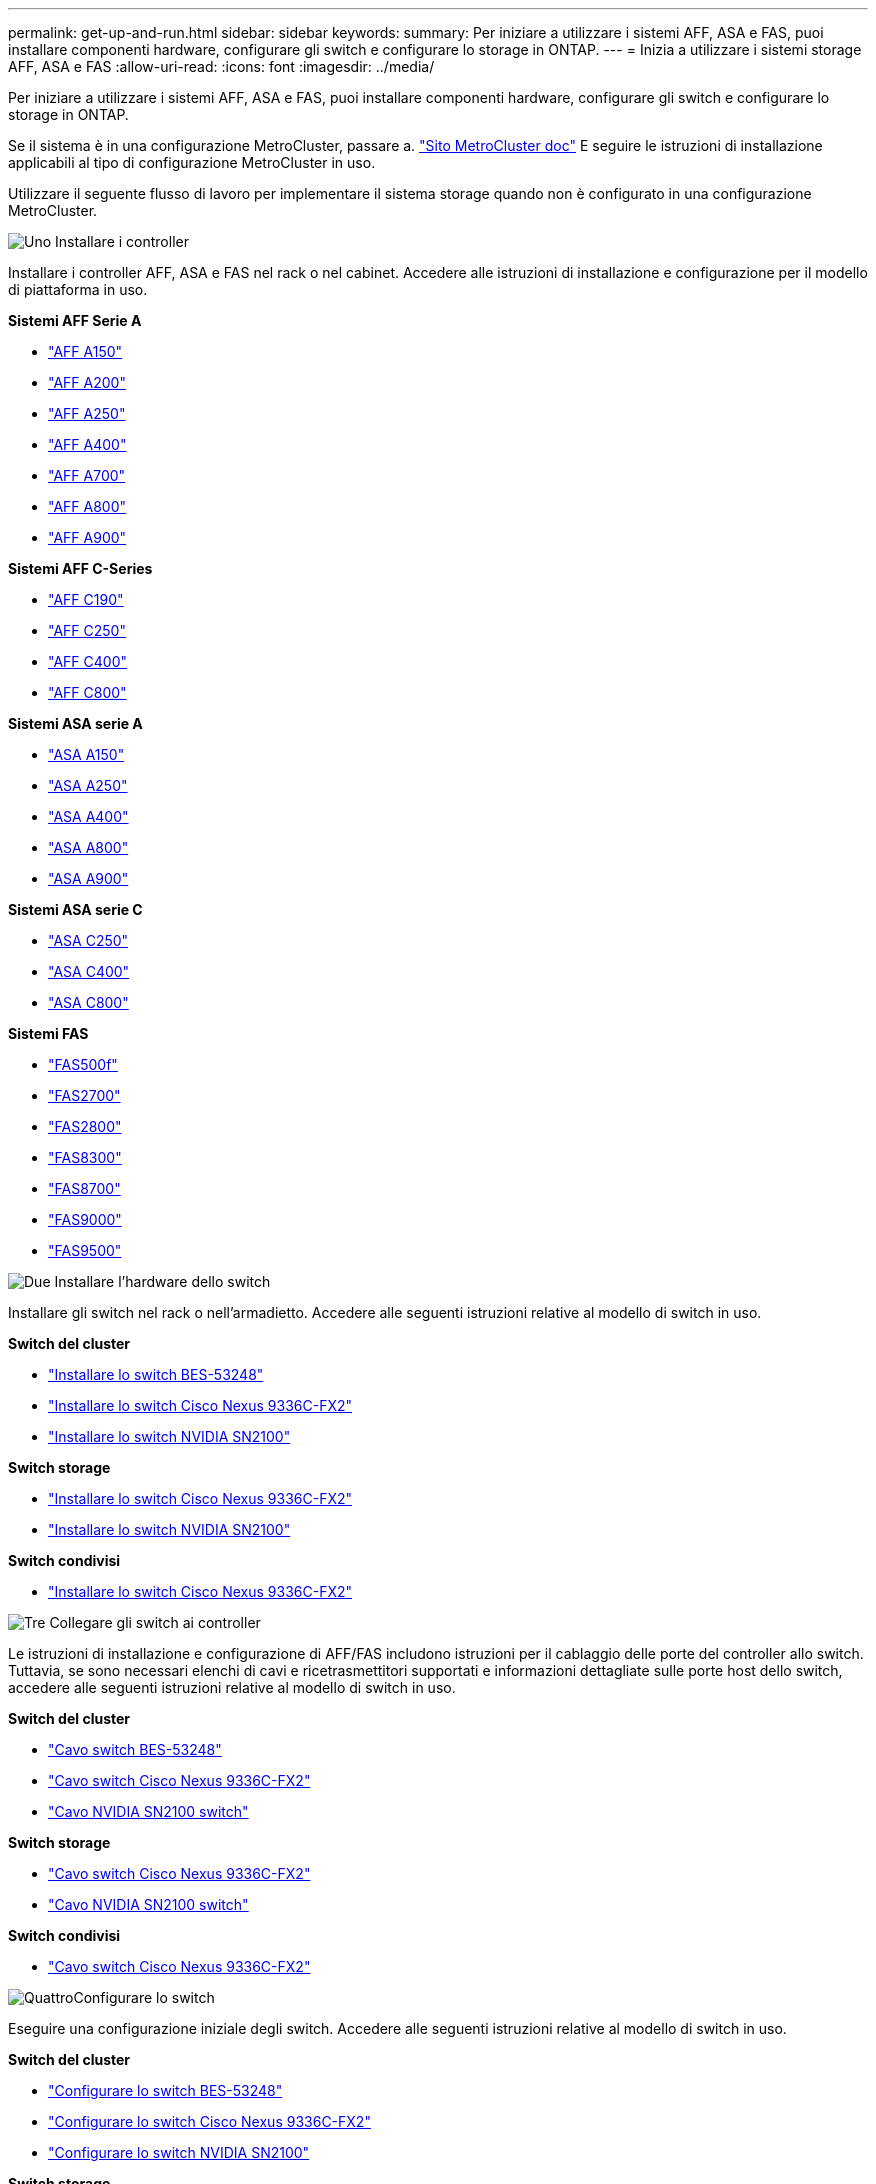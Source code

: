---
permalink: get-up-and-run.html 
sidebar: sidebar 
keywords:  
summary: Per iniziare a utilizzare i sistemi AFF, ASA e FAS, puoi installare componenti hardware, configurare gli switch e configurare lo storage in ONTAP. 
---
= Inizia a utilizzare i sistemi storage AFF, ASA e FAS
:allow-uri-read: 
:icons: font
:imagesdir: ../media/


[role="lead"]
Per iniziare a utilizzare i sistemi AFF, ASA e FAS, puoi installare componenti hardware, configurare gli switch e configurare lo storage in ONTAP.

Se il sistema è in una configurazione MetroCluster, passare a. https://docs.netapp.com/us-en/ontap-metrocluster/index.html["Sito MetroCluster doc"] E seguire le istruzioni di installazione applicabili al tipo di configurazione MetroCluster in uso.

Utilizzare il seguente flusso di lavoro per implementare il sistema storage quando non è configurato in una configurazione MetroCluster.

.image:https://raw.githubusercontent.com/NetAppDocs/common/main/media/number-1.png["Uno"] Installare i controller
[role="quick-margin-para"]
Installare i controller AFF, ASA e FAS nel rack o nel cabinet. Accedere alle istruzioni di installazione e configurazione per il modello di piattaforma in uso.

[role="quick-margin-para"]
**Sistemi AFF Serie A**

[role="quick-margin-list"]
* https://docs.netapp.com/us-en/ontap-systems/a150/install-setup.html["AFF A150"]
* https://docs.netapp.com/us-en/ontap-systems/a200/install-setup.html["AFF A200"]
* https://docs.netapp.com/us-en/ontap-systems/a250/install-setup.html["AFF A250"]
* https://docs.netapp.com/us-en/ontap-systems/a400/install-setup.html["AFF A400"]
* https://docs.netapp.com/us-en/ontap-systems/a700/install-setup.html["AFF A700"]
* https://docs.netapp.com/us-en/ontap-systems/a800/install-setup.html["AFF A800"]
* https://docs.netapp.com/us-en/ontap-systems/a900/install_setup.html["AFF A900"]


[role="quick-margin-para"]
**Sistemi AFF C-Series**

[role="quick-margin-list"]
* https://docs.netapp.com/us-en/ontap-systems/c190/install-setup.html["AFF C190"]
* https://docs.netapp.com/us-en/ontap-systems/c250/install-setup.html["AFF C250"]
* https://docs.netapp.com/us-en/ontap-systems/c400/install-setup.html["AFF C400"]
* https://docs.netapp.com/us-en/ontap-systems/c800/install-setup.html["AFF C800"]


[role="quick-margin-para"]
**Sistemi ASA serie A**

[role="quick-margin-list"]
* https://docs.netapp.com/us-en/ontap-systems/asa150/install-setup.html["ASA A150"]
* https://docs.netapp.com/us-en/ontap-systems/asa250/install-setup.html["ASA A250"]
* https://docs.netapp.com/us-en/ontap-systems/asa400/install-setup.html["ASA A400"]
* https://docs.netapp.com/us-en/ontap-systems/asa800/install-setup.html["ASA A800"]
* https://docs.netapp.com/us-en/ontap-systems/asa900/install-setup.html["ASA A900"]


[role="quick-margin-para"]
**Sistemi ASA serie C**

[role="quick-margin-list"]
* https://docs.netapp.com/us-en/ontap-systems/asa-c250/install-setup.html["ASA C250"]
* https://docs.netapp.com/us-en/ontap-systems/asa-c400/install-setup.html["ASA C400"]
* https://docs.netapp.com/us-en/ontap-systems/asa-c800/install-setup.html["ASA C800"]


[role="quick-margin-para"]
**Sistemi FAS**

[role="quick-margin-list"]
* https://docs.netapp.com/us-en/ontap-systems/fas500f/install-setup.html["FAS500f"]
* https://docs.netapp.com/us-en/ontap-systems/fas2700/install-setup.html["FAS2700"]
* https://docs.netapp.com/us-en/ontap-systems/fas2800/install-setup.html["FAS2800"]
* https://docs.netapp.com/us-en/ontap-systems/fas8300/install-setup.html["FAS8300"]
* https://docs.netapp.com/us-en/ontap-systems/fas8300/install-setup.html["FAS8700"]
* https://docs.netapp.com/us-en/ontap-systems/fas9000/install-setup.html["FAS9000"]
* https://docs.netapp.com/us-en/ontap-systems/fas9500/install_setup.html["FAS9500"]


.image:https://raw.githubusercontent.com/NetAppDocs/common/main/media/number-2.png["Due"] Installare l'hardware dello switch
[role="quick-margin-para"]
Installare gli switch nel rack o nell'armadietto. Accedere alle seguenti istruzioni relative al modello di switch in uso.

[role="quick-margin-para"]
**Switch del cluster**

[role="quick-margin-list"]
* link:https://docs.netapp.com/us-en/ontap-systems-switches/switch-bes-53248/install-hardware-bes53248.html["Installare lo switch BES-53248"]
* link:https://docs.netapp.com/us-en/ontap-systems-switches/switch-cisco-9336c-fx2/install-switch-9336c-cluster.html["Installare lo switch Cisco Nexus 9336C-FX2"]
* link:https://docs.netapp.com/us-en/ontap-systems-switches/switch-nvidia-sn2100/install-hardware-sn2100-cluster.html["Installare lo switch NVIDIA SN2100"]


[role="quick-margin-para"]
**Switch storage**

[role="quick-margin-list"]
* link:https://docs.netapp.com/us-en/ontap-systems-switches/switch-cisco-9336c-fx2-storage/install-9336c-storage.html["Installare lo switch Cisco Nexus 9336C-FX2"]
* link:https://docs.netapp.com/us-en/ontap-systems-switches/switch-nvidia-sn2100/install-hardware-sn2100-storage.html["Installare lo switch NVIDIA SN2100"]


[role="quick-margin-para"]
**Switch condivisi**

[role="quick-margin-list"]
* link:https://docs.netapp.com/us-en/ontap-systems-switches/switch-cisco-9336c-fx2-shared/install-9336c-shared.html["Installare lo switch Cisco Nexus 9336C-FX2"]


.image:https://raw.githubusercontent.com/NetAppDocs/common/main/media/number-3.png["Tre"] Collegare gli switch ai controller
[role="quick-margin-para"]
Le istruzioni di installazione e configurazione di AFF/FAS includono istruzioni per il cablaggio delle porte del controller allo switch. Tuttavia, se sono necessari elenchi di cavi e ricetrasmettitori supportati e informazioni dettagliate sulle porte host dello switch, accedere alle seguenti istruzioni relative al modello di switch in uso.

[role="quick-margin-para"]
**Switch del cluster**

[role="quick-margin-list"]
* link:https://docs.netapp.com/us-en/ontap-systems-switches/switch-bes-53248/configure-reqs-bes53248.html#configuration-requirements["Cavo switch BES-53248"]
* link:https://docs.netapp.com/us-en/ontap-systems-switches/switch-cisco-9336c-fx2/setup-worksheet-9336c-cluster.html["Cavo switch Cisco Nexus 9336C-FX2"]
* link:https://docs.netapp.com/us-en/ontap-systems-switches/switch-nvidia-sn2100/cabling-considerations-sn2100-cluster.html["Cavo NVIDIA SN2100 switch"]


[role="quick-margin-para"]
**Switch storage**

[role="quick-margin-list"]
* link:https://docs.netapp.com/us-en/ontap-systems-switches/switch-cisco-9336c-fx2-storage/setup-worksheet-9336c-storage.html["Cavo switch Cisco Nexus 9336C-FX2"]
* link:https://docs.netapp.com/us-en/ontap-systems-switches/switch-nvidia-sn2100/cabling-considerations-sn2100-storage.html["Cavo NVIDIA SN2100 switch"]


[role="quick-margin-para"]
**Switch condivisi**

[role="quick-margin-list"]
* link:https://docs.netapp.com/us-en/ontap-systems-switches/switch-cisco-9336c-fx2-shared/cable-9336c-shared.html["Cavo switch Cisco Nexus 9336C-FX2"]


.image:https://raw.githubusercontent.com/NetAppDocs/common/main/media/number-4.png["Quattro"]Configurare lo switch
[role="quick-margin-para"]
Eseguire una configurazione iniziale degli switch. Accedere alle seguenti istruzioni relative al modello di switch in uso.

[role="quick-margin-para"]
**Switch del cluster**

[role="quick-margin-list"]
* link:https://docs.netapp.com/us-en/ontap-systems-switches/switch-bes-53248/configure-install-initial.html["Configurare lo switch BES-53248"]
* link:https://docs.netapp.com/us-en/ontap-systems-switches/switch-cisco-9336c-fx2/setup-switch-9336c-cluster.html["Configurare lo switch Cisco Nexus 9336C-FX2"]
* link:https://docs.netapp.com/us-en/ontap-systems-switches/switch-nvidia-sn2100/configure-sn2100-cluster.html["Configurare lo switch NVIDIA SN2100"]


[role="quick-margin-para"]
**Switch storage**

[role="quick-margin-list"]
* link:https://docs.netapp.com/us-en/ontap-systems-switches/switch-cisco-9336c-fx2-storage/setup-switch-9336c-storage.html["Configurare lo switch Cisco Nexus 9336C-FX2"]
* link:https://docs.netapp.com/us-en/ontap-systems-switches/switch-nvidia-sn2100/configure-sn2100-storage.html["Configurare lo switch NVIDIA SN2100"]


[role="quick-margin-para"]
**Switch condivisi**

[role="quick-margin-list"]
* link:https://docs.netapp.com/us-en/ontap-systems-switches/switch-cisco-9336c-fx2-shared/setup-and-configure-9336c-shared.html["Configurare lo switch Cisco Nexus 9336C-FX2"]


.image:https://raw.githubusercontent.com/NetAppDocs/common/main/media/number-5.png["Cinque"] Installare il software dello switch
[role="quick-margin-para"]
Per installare e configurare il software sullo switch, seguire il flusso di lavoro di installazione del software per il modello di switch in uso.

[role="quick-margin-para"]
**Switch del cluster**

[role="quick-margin-list"]
* link:https://docs.netapp.com/us-en/ontap-systems-switches/switch-bes-53248/configure-software-overview-bes53248.html["Installare il software per gli switch BES-53248"]
* link:https://docs.netapp.com/us-en/ontap-systems-switches/switch-cisco-9336c-fx2/configure-software-overview-9336c-cluster.html["Installare il software per lo switch Cisco Nexus 9336C-FX2"]
* link:https://docs.netapp.com/us-en/ontap-systems-switches/switch-nvidia-sn2100/configure-software-overview-sn2100-cluster.html["Installare il software per lo switch NVIDIA SN2100"]


[role="quick-margin-para"]
**Switch storage**

[role="quick-margin-list"]
* link:https://docs.netapp.com/us-en/ontap-systems-switches/switch-cisco-9336c-fx2-storage/configure-software-overview-9336c-storage.html["Installare il software per lo switch Cisco Nexus 9336C-FX2"]
* link:https://docs.netapp.com/us-en/ontap-systems-switches/switch-nvidia-sn2100/configure-software-sn2100-storage.html["Installare il software per lo switch NVIDIA SN2100"]


[role="quick-margin-para"]
**Switch condivisi**

[role="quick-margin-list"]
* link:https://docs.netapp.com/us-en/ontap-systems-switches/switch-cisco-9336c-fx2-shared/configure-software-overview-9336c-shared.html["Installare il software per lo switch Cisco Nexus 9336C-FX2"]


.image:https://raw.githubusercontent.com/NetAppDocs/common/main/media/number-6.png["Sei"] Completare la configurazione del sistema
[role="quick-margin-para"]
Dopo aver configurato gli switch e installato il software necessario, accedere alle istruzioni di installazione e configurazione per il modello di piattaforma in uso per completare l'installazione del sistema.

[role="quick-margin-para"]
**Sistemi AFF**

[role="quick-margin-list"]
* https://docs.netapp.com/us-en/ontap-systems/a150/install-setup.html["AFF A150"]
* https://docs.netapp.com/us-en/ontap-systems/a200/install-setup.html["AFF A200"]
* https://docs.netapp.com/us-en/ontap-systems/a250/install-setup.html["AFF A250"]
* https://docs.netapp.com/us-en/ontap-systems/a400/install-setup.html["AFF A400"]
* https://docs.netapp.com/us-en/ontap-systems/fas9000/install-setup.html["AFF A700"]
* https://docs.netapp.com/us-en/ontap-systems/a800/install-setup.html["AFF A800"]
* https://docs.netapp.com/us-en/ontap-systems/a900/install_setup.html["AFF A900"]


[role="quick-margin-para"]
**Sistemi AFF C-Series**

[role="quick-margin-list"]
* https://docs.netapp.com/us-en/ontap-systems/c190/install-setup.html["AFF C190"]
* https://docs.netapp.com/us-en/ontap-systems/c250/install-setup.html["AFF C250"]
* https://docs.netapp.com/us-en/ontap-systems/c400/install-setup.html["AFF C400"]
* https://docs.netapp.com/us-en/ontap-systems/c800/install-setup.html["AFF C800"]


[role="quick-margin-para"]
**Sistemi FAS**

[role="quick-margin-list"]
* https://docs.netapp.com/us-en/ontap-systems/fas500f/install-setup.html["FAS500f"]
* https://docs.netapp.com/us-en/ontap-systems/fas2700/install-setup.html["FAS2700"]
* https://docs.netapp.com/us-en/ontap-systems/fas2800/install-setup.html["FAS2800"]
* https://docs.netapp.com/us-en/ontap-systems/fas8300/install-setup.html["FAS8300"]
* https://docs.netapp.com/us-en/ontap-systems/fas8300/install-setup.html["FAS8700"]
* https://docs.netapp.com/us-en/ontap-systems/fas9000/install-setup.html["FAS9000"]
* https://docs.netapp.com/us-en/ontap-systems/fas9500/install_setup.html["FAS9500"]


.image:https://raw.githubusercontent.com/NetAppDocs/common/main/media/number-7.png["Sette"] Configurazione completa di ONTAP
[role="quick-margin-para"]
Dopo aver installato e configurato i controller e gli switch AFF/FAS, è necessario completare la configurazione dello storage in ONTAP. Accedere alle seguenti istruzioni in base alla configurazione di implementazione.

[role="quick-margin-list"]
* Per le implementazioni ONTAP, vedere https://docs.netapp.com/us-en/ontap/task_configure_ontap.html["Configurare ONTAP"].
* Per le implementazioni di ONTAP con MetroCluster, vedere https://docs.netapp.com/us-en/ontap-metrocluster/["Configurare MetroCluster con ONTAP"].

